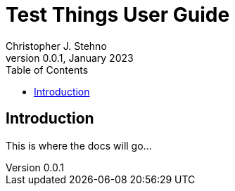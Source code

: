 = Test Things User Guide
Christopher J. Stehno
v0.0.1, January 2023
:toc: left
:toclevels: 4

== Introduction

This is where the docs will go...